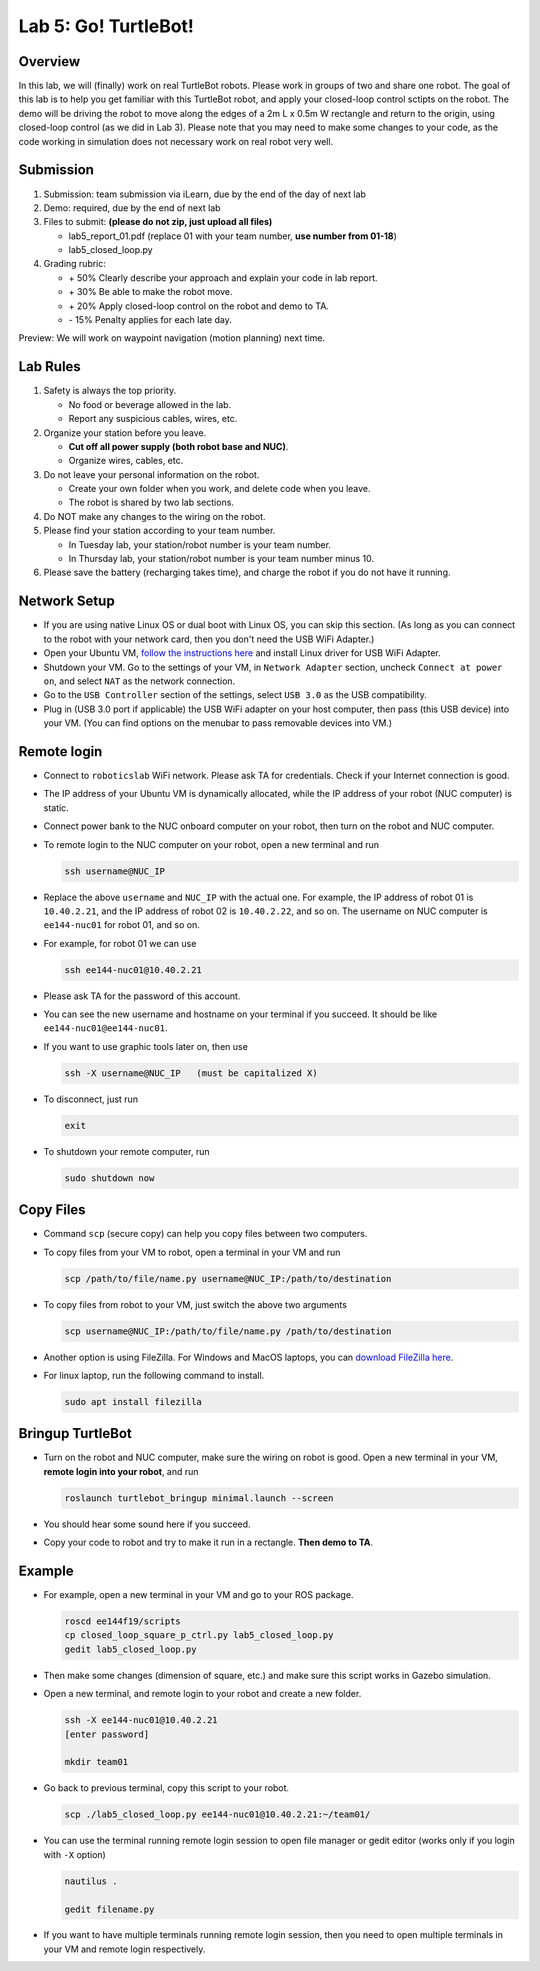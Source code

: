 Lab 5: Go! TurtleBot!
=======================

Overview
--------

In this lab, we will (finally) work on real TurtleBot robots.
Please work in groups of two and share one robot. 
The goal of this lab is to help you get familiar with this TurtleBot robot,
and apply your closed-loop control sctipts on the robot.
The demo will be driving the robot to move along the edges of a 
2m L x 0.5m W rectangle and return to the origin, 
using closed-loop control (as we did in Lab 3).
Please note that you may need to make some changes to your code,
as the code working in simulation does not necessary work on real robot very well.

Submission
----------

#. Submission: team submission via iLearn, due by the end of the day of next lab

#. Demo: required, due by the end of next lab

#. Files to submit: **(please do not zip, just upload all files)**

   - lab5_report_01.pdf (replace 01 with your team number, **use number from 01-18**)
   - lab5_closed_loop.py
  
#. Grading rubric:

   - \+ 50%  Clearly describe your approach and explain your code in lab report.
   - \+ 30%  Be able to make the robot move.
   - \+ 20%  Apply closed-loop control on the robot and demo to TA.
   - \- 15%  Penalty applies for each late day. 

Preview: We will work on waypoint navigation (motion planning) next time.


Lab Rules
---------

#. Safety is always the top priority.

   - No food or beverage allowed in the lab.
   - Report any suspicious cables, wires, etc.

#. Organize your station before you leave.

   - **Cut off all power supply (both robot base and NUC)**.
   - Organize wires, cables, etc.

#. Do not leave your personal information on the robot.

   - Create your own folder when you work, and delete code when you leave.
   - The robot is shared by two lab sections.

#. Do NOT make any changes to the wiring on the robot.

#. Please find your station according to your team number. 

   - In Tuesday lab, your station/robot number is your team number.
   - In Thursday lab, your station/robot number is your team number minus 10.

#. Please save the battery (recharging takes time), 
   and charge the robot if you do not have it running.


Network Setup
-------------

- If you are using native Linux OS or dual boot with Linux OS, 
  you can skip this section. 
  (As long as you can connect to the robot with your network card,
  then you don't need the USB WiFi Adapter.)

- Open your Ubuntu VM, `follow the instructions here <reference.html#usb-wifi-adapter>`_
  and install Linux driver for USB WiFi Adapter.

- Shutdown your VM. 
  Go to the settings of your VM, in ``Network Adapter`` section, 
  uncheck ``Connect at power on``, 
  and select ``NAT`` as the network connection.

- Go to the ``USB Controller`` section of the settings, 
  select ``USB 3.0`` as the USB compatibility.

- Plug in (USB 3.0 port if applicable) the USB WiFi adapter on your host computer,
  then pass (this USB device) into your VM. 
  (You can find options on the menubar to pass removable devices into VM.)


Remote login
------------

- Connect to ``roboticslab`` WiFi network. 
  Please ask TA for credentials.
  Check if your Internet connection is good.

- The IP address of your Ubuntu VM is dynamically allocated, 
  while the IP address of your robot (NUC computer) is static.

- Connect power bank to the NUC onboard computer on your robot, 
  then turn on the robot and NUC computer.

- To remote login to the NUC computer on your robot, 
  open a new terminal and run

  .. code:: bash

    ssh username@NUC_IP

- Replace the above ``username`` and ``NUC_IP`` with the actual one.
  For example, the IP address of robot 01 is ``10.40.2.21``, 
  and the IP address of robot 02 is ``10.40.2.22``, and so on.
  The username on NUC computer is ``ee144-nuc01`` for robot 01, and so on.

- For example, for robot 01 we can use

  .. code:: bash

    ssh ee144-nuc01@10.40.2.21

- Please ask TA for the password of this account.

- You can see the new username and hostname on your terminal if you succeed.
  It should be like ``ee144-nuc01@ee144-nuc01``.

- If you want to use graphic tools later on, then use

  .. code:: bash

    ssh -X username@NUC_IP   (must be capitalized X)

- To disconnect, just run

  .. code:: bash

    exit

- To shutdown your remote computer, run

  .. code:: bash

    sudo shutdown now


Copy Files
----------

- Command ``scp`` (secure copy) can help you copy files between two computers.
  
- To copy files from your VM to robot, open a terminal in your VM and run

  .. code:: bash

    scp /path/to/file/name.py username@NUC_IP:/path/to/destination

- To copy files from robot to your VM, just switch the above two arguments

  .. code:: bash

    scp username@NUC_IP:/path/to/file/name.py /path/to/destination 

- Another option is using FileZilla. For Windows and MacOS laptops, you can 
  `download FileZilla here <https://filezilla-project.org/download.php?show_all=1>`_.

- For linux laptop, run the following command to install.

  .. code:: bash
    
    sudo apt install filezilla


Bringup TurtleBot
-----------------

- Turn on the robot and NUC computer, make sure the wiring on robot is good.
  Open a new terminal in your VM, **remote login into your robot**, and run

  .. code:: bash
    
    roslaunch turtlebot_bringup minimal.launch --screen

- You should hear some sound here if you succeed.

- Copy your code to robot and try to make it run in a rectangle. 
  **Then demo to TA**.


Example
-------

- For example, open a new terminal in your VM and go to your ROS package.

  .. code:: bash

    roscd ee144f19/scripts
    cp closed_loop_square_p_ctrl.py lab5_closed_loop.py 
    gedit lab5_closed_loop.py

- Then make some changes (dimension of square, etc.) 
  and make sure this script works in Gazebo simulation.

- Open a new terminal, and remote login to your robot and create a new folder.

  .. code:: bash
    
    ssh -X ee144-nuc01@10.40.2.21
    [enter password]

    mkdir team01

- Go back to previous terminal, copy this script to your robot.

  .. code:: bash
    
    scp ./lab5_closed_loop.py ee144-nuc01@10.40.2.21:~/team01/

- You can use the terminal running remote login session to open file manager
  or gedit editor (works only if you login with ``-X`` option)

  .. code:: bash
    
    nautilus .

    gedit filename.py

- If you want to have multiple terminals running remote login session,
  then you need to open multiple terminals in your VM and remote login respectively.

